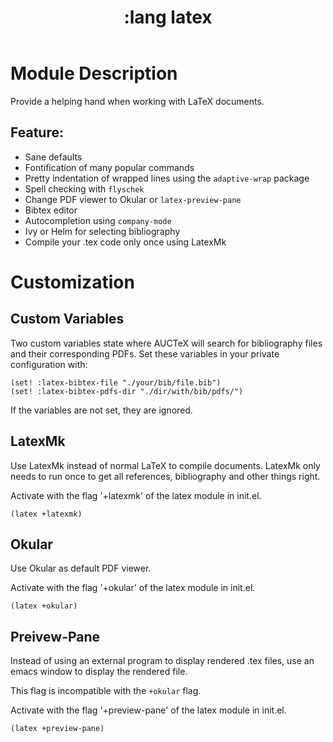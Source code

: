 #+TITLE: :lang latex

* Module Description
Provide a helping hand when working with LaTeX documents.

** Feature:
+ Sane defaults
+ Fontification of many popular commands
+ Pretty indentation of wrapped lines using the ~adaptive-wrap~ package
+ Spell checking with ~flyschek~
+ Change PDF viewer to Okular or ~latex-preview-pane~
+ Bibtex editor
+ Autocompletion using ~company-mode~
+ Ivy or Helm for selecting bibliography
+ Compile your .tex code only once using LatexMk


* Customization

** Custom Variables
Two custom variables state where AUCTeX will search for bibliography files and their corresponding PDFs.
Set these variables in your private configuration with:
#+BEGIN_SRC emacs_lisp
(set! :latex-bibtex-file "./your/bib/file.bib")
(set! :latex-bibtex-pdfs-dir "./dir/with/bib/pdfs/")
#+END_SRC
If the variables are not set, they are ignored.

** LatexMk
Use LatexMk instead of normal LaTeX to compile documents. LatexMk only needs to run once to get all references, bibliography and other things right.

Activate with the flag '+latexmk' of the latex module in init.el.
#+BEGIN_SRC emacs_lisp
(latex +latexmk)
#+END_SRC

** Okular
Use Okular as default PDF viewer.

Activate with the flag '+okular' of the latex module in init.el.
#+BEGIN_SRC emacs_lisp
(latex +okular)
#+END_SRC

** Preivew-Pane
Instead of using an external program to display rendered .tex files, use an emacs window to display the rendered file. 

This flag is incompatible with the ~+okular~ flag.

Activate with the flag '+preview-pane' of the latex module in init.el.
#+BEGIN_SRC emacs_lisp
(latex +preview-pane)
#+END_SRC
